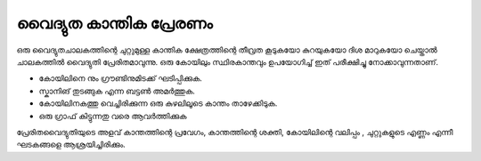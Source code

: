 ..  UNTRANSLATED

വൈദ്യുത കാന്തിക പ്രേരണം 
--------------------------------
ഒരു വൈദ്യുതചാലകത്തിന്റെ ചുറ്റുമുള്ള കാന്തിക ക്ഷേത്രത്തിന്റെ തീവ്രത കൂടുകയോ കുറയുകയോ ദിശ മാറുകയോ ചെയ്താൽ ചാലകത്തിൽ വൈദ്യുതി  പ്രേരിതമാവുന്നു. ഒരു കോയിലും സ്ഥിരകാന്തവും  ഉപയോഗിച്ച്  ഇത് പരീക്ഷിച്ചു നോക്കാവുന്നതാണ്.

.. image:: pics/induction-photo.jpg
	   :width: 300px

- കോയിലിനെ നും ഗ്രൗണ്ടിനുമിടക്ക് ഘടിപ്പിക്കുക.
- സ്കാനിങ് തുടങ്ങുക എന്ന ബട്ടൺ അമർത്തുക.
- കോയിലിനകത്തു വെച്ചിരിക്കുന്ന ഒരു കുഴലിലൂടെ കാന്തം താഴേക്കിടുക.
- ഒരു ഗ്രാഫ് കിട്ടുന്നതു വരെ ആവർത്തിക്കുക 

.. image:: pics/induction-screen.png
	   :width: 500px

പ്രേരിതവൈദ്യുതിയുടെ അളവ് കാന്തത്തിന്റെ പ്രവേഗം, കാന്തത്തിന്റെ ശക്തി, കോയിലിന്റെ വലിപ്പം , ചുറ്റുകളുടെ എണ്ണം എന്നീ ഘടകങ്ങളെ ആശ്രയിച്ചിരിക്കും.


